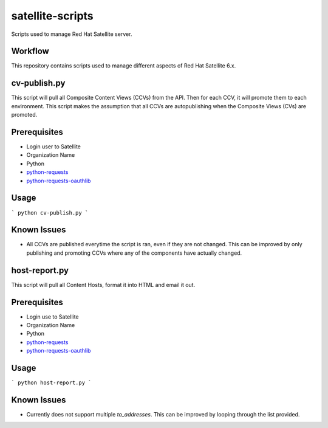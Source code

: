 ==========
satellite-scripts
==========
Scripts used to manage Red Hat Satellite server.

Workflow
--------
This repository contains scripts used to manage different aspects of Red Hat Satellite 6.x.

cv-publish.py
-------------
This script will pull all Composite Content Views (CCVs) from the API.  Then for each CCV, it will promote them to each environment. This script makes the assumption that all CCVs are autopublishing when the Composite Views (CVs) are promoted.

Prerequisites
-------------
* Login user to Satellite
* Organization Name
* Python
* `python-requests <https://github.com/requests/requests>`_
* `python-requests-oauthlib <https://github.com/requests/requests-oauthlib>`_

Usage
-----
```
python cv-publish.py
```

Known Issues
------------
* All CCVs are published everytime the script is ran, even if they are not changed.  This can be improved by only publishing and promoting CCVs where any of the components have actually changed.

host-report.py
--------------
This script will pull all Content Hosts, format it into HTML and email it out.

Prerequisites
-------------
* Login use to Satellite
* Organization Name
* Python
* `python-requests <https://github.com/requests/requests>`_
* `python-requests-oauthlib <https://github.com/requests/requests-oauthlib>`_

Usage
-----
```
python host-report.py
```

Known Issues
------------
* Currently does not support multiple `to_addresses`.  This can be improved by looping through the list provided.
